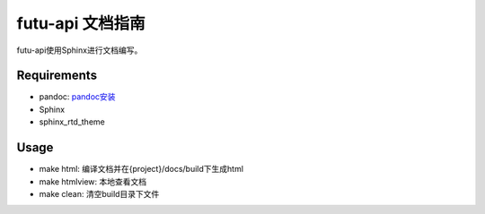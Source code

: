 ﻿==================
futu-api 文档指南
==================

futu-api使用Sphinx进行文档编写。

Requirements
------------

- pandoc: `pandoc安装 <http://pandoc.org/installing.html>`_
- Sphinx
- sphinx_rtd_theme

.. code:: bash
	pip install Sphinx sphinx_rtd_theme
	
Usage
-----

- make html: 编译文档并在{project}/docs/build下生成html

- make htmlview: 本地查看文档

- make clean: 清空build目录下文件



